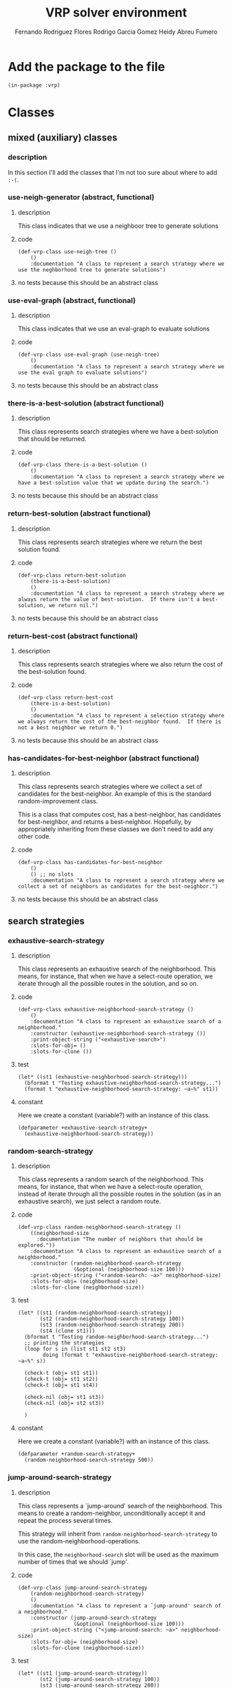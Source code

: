 #+TITLE: VRP solver environment
#+AUTHOR: Fernando Rodriguez Flores
#+AUTHOR: Rodrigo Garcia Gomez
#+AUTHOR: Heidy Abreu Fumero

* Add the package to the file
  #+BEGIN_SRC lisp +n -r :results none :exports code :tangle ../src/prefabs-classes.lisp 
  (in-package :vrp)
  #+END_SRC


* Classes
  
** mixed (auxiliary) classes
*** description
    In this section I'll add the classes that I'm not too sure about where to add =:-(=.


*** use-neigh-generator (abstract, functional)
**** description
     This class indicates that we use a neighboor tree to generate solutions
**** code
     #+BEGIN_SRC lisp +n -r :results none :exports code :tangle ../src/prefabs-classes.lisp 
     (def-vrp-class use-neigh-tree ()
         ()
         :documentation "A class to represent a search strategy where we use the neghborhood tree to generate solutions")
     #+END_SRC
**** no tests because this should be an abstract class

*** use-eval-graph (abstract, functional)
**** description
     This class indicates that we use an eval-graph to evaluate solutions
**** code
     #+BEGIN_SRC lisp +n -r :results none :exports code :tangle ../src/prefabs-classes.lisp 
     (def-vrp-class use-eval-graph (use-neigh-tree)
         ()
         :documentation "A class to represent a search strategy where we use the eval graph to evaluate solutions")
     #+END_SRC
**** no tests because this should be an abstract class



*** there-is-a-best-solution (abstract functional)
**** description
     This class represents search strategies where we have a best-solution that should be returned.
**** code
     #+BEGIN_SRC lisp +n -r :results none :exports code :tangle ../src/prefabs-classes.lisp 
     (def-vrp-class there-is-a-best-solution ()
         ()
         :documentation "A class to represent a search strategy where we have a best-solution value that we update during the search.")
     #+END_SRC
**** no tests because this should be an abstract class
*** return-best-solution (abstract functional)
**** description
     This class represents search strategies where we return the best solution found.  
**** code
     #+BEGIN_SRC lisp +n -r :results none :exports code :tangle ../src/prefabs-classes.lisp 
     (def-vrp-class return-best-solution
         (there-is-a-best-solution)
         ()
         :documentation "A class to represent a search strategy where we always return the value of best-solution.  If there isn't a best-solution, we return nil.")
     #+END_SRC
**** no tests because this should be an abstract class
*** return-best-cost (abstract functional)
**** description
     This class represents search strategies where we also return the cost of the best-solution found.  
**** code
     #+BEGIN_SRC lisp +n -r :results none :exports code :tangle ../src/prefabs-classes.lisp 
     (def-vrp-class return-best-cost
         (there-is-a-best-solution)
         ()
         :documentation "A class to represent a selection strategy where we always return the cost of the best-neighbor found.  If there is not a best neighbor we return 0.")
     #+END_SRC
**** no tests because this should be an abstract class
*** has-candidates-for-best-neighbor (abstract functional)
**** description
     This class represents search strategies where we collect a set of candidates for the best-neighbor.  An example of this is the standard random-improvement class.

     This is a class that computes cost, has a best-neighbor, has candidates for best-neighbor, and returns a best-neighbor.  Hopefully, by appropriately inheriting from these classes we don't need to add any other code.
**** code
     #+BEGIN_SRC lisp +n -r :results none :exports code :tangle ../src/prefabs-classes.lisp 
     (def-vrp-class has-candidates-for-best-neighbor
         ()
         () ;; no slots
         :documentation "A class to represent a search strategy where we collect a set of neighbors as candidates for the best-neighbor.")
     #+END_SRC
**** no tests because this should be an abstract class
     

** search strategies
*** exhaustive-search-strategy
**** description
     This class represents an exhaustive search of the neighborhood.  This means, for instance, that when we have a select-route operation, we iterate through all the possible routes in the solution, and so on.
**** code
     #+BEGIN_SRC lisp +n -r :results none :exports code :tangle ../src/prefabs-classes.lisp 
   (def-vrp-class exhaustive-neighborhood-search-strategy ()
       ()
       :documentation "A class to represent an exhaustive search of a neighborhood."
       :constructor (exhaustive-neighborhood-search-strategy ())
       :print-object-string ("<exhaustive-search>")
       :slots-for-obj= ()
       :slots-for-clone ())
     #+END_SRC

**** test
     #+BEGIN_SRC lisp +n -r :results output :exports both :tangle ../src/vrp-tests.lisp
     (let* ((st1 (exhaustive-neighborhood-search-strategy)))
       (bformat t "Testing exhaustive-neighborhood-search-strategy...")
       (format t "exhaustive-neighborhood-search-strategy: ~a~%" st1))
     #+END_SRC

**** constant
     Here we create a constant (variable?) with an instance of this class.
     #+BEGIN_SRC lisp +n -r :results none :exports code :tangle ../src/prefabs-classes.lisp 
     (defparameter +exhaustive-search-strategy+
       (exhaustive-neighborhood-search-strategy))
     #+END_SRC
*** random-search-strategy
**** description
     This class represents a random search of the neighborhood.  This means, for instance, that when we have a select-route operation, instead of iterate through all the possible routes in the solution (as in an exhaustive search), we just select a random route.

**** code
     #+BEGIN_SRC lisp +n -r :results none :exports code :tangle ../src/prefabs-classes.lisp 
     (def-vrp-class random-neighborhood-search-strategy ()
         ((neighborhood-size
           :documentation "The number of neighbors that should be explored."))
         :documentation "A class to represent an exhaustive search of a neighborhood."
         :constructor (random-neighborhood-search-strategy
                       (&optional (neighborhood-size 100)))
         :print-object-string ("<random-search: ~a>" neighborhood-size)
         :slots-for-obj= (neighborhood-size)
         :slots-for-clone (neighborhood-size))
     #+END_SRC

**** test
     #+BEGIN_SRC lisp +n -r :results output :exports both :tangle ../src/vrp-tests.lisp
     (let* ((st1 (random-neighborhood-search-strategy))
            (st2 (random-neighborhood-search-strategy 100))
            (st3 (random-neighborhood-search-strategy 200))
            (st4 (clone st1)))
       (bformat t "Testing random-neighborhood-search-strategy...")
       ;; printing the strategies
       (loop for s in (list st1 st2 st3)
             doing (format t "exhaustive-neighborhood-search-strategy: ~a~%" s))

       (check-t (obj= st1 st1))
       (check-t (obj= st1 st2))
       (check-t (obj= st1 st4))

       (check-nil (obj= st1 st3))
       (check-nil (obj= st2 st3))

       )
     #+END_SRC

**** constant
     Here we create a constant (variable?) with an instance of this class.
     #+BEGIN_SRC lisp +n -r :results none :exports code :tangle ../src/prefabs-classes.lisp 
     (defparameter +random-search-strategy+
       (random-neighborhood-search-strategy 500))
     #+END_SRC
*** jump-around-search-strategy
**** description
     This class represents a `jump-around' search of the neighborhood.  This means to create a random-neighbor, unconditionally accept it and repeat the process several times.

     This strategy will inherit from =random-neighborhood-search-strategy= to use the random-neighborhood-operations.

     In this case, the =neighborhood-search= slot will be used as the maximum number of times that we should `jump'.

**** code
     #+BEGIN_SRC lisp +n -r :results none :exports code :tangle ../src/prefabs-classes.lisp 
     (def-vrp-class jump-around-search-strategy
         (random-neighborhood-search-strategy)
         ()
         :documentation "A class to represent a `jump-around' search of a neighborhood."
         :constructor (jump-around-search-strategy
                       (&optional (neighborhood-size 100)))
         :print-object-string ("<jump-around-search: ~a>" neighborhood-size)
         :slots-for-obj= (neighborhood-size)
         :slots-for-clone (neighborhood-size))
     #+END_SRC

**** test
     #+BEGIN_SRC lisp +n -r :results output :exports both :tangle ../src/vrp-tests.lisp
     (let* ((st1 (jump-around-search-strategy))
            (st2 (jump-around-search-strategy 100))
            (st3 (jump-around-search-strategy 200))
            (st4 (clone st1)))
       (bformat t "Testing jump-around-strategy...")
       ;; printing the strategies
       (loop for s in (list st1 st2 st3)
             doing (format t "exhaustive-neighborhood-search-strategy: ~a~%" s))

       (check-t (obj= st1 st1))
       (check-t (obj= st1 st2))
       (check-t (obj= st1 st4))

       (check-nil (obj= st1 st3))
       (check-nil (obj= st2 st3))

       )
     #+END_SRC
**** constant
     Here we create a constant (variable?) with an instance of this class.
     #+BEGIN_SRC lisp +n -r :results none :exports code :tangle ../src/prefabs-classes.lisp 
     (defparameter +jump-around-strategy+
       (jump-around-search-strategy 10))
     #+END_SRC

** selection strategies
*** best-improvement
**** description
      In this selection strategy, we explore all the neighborhood and then return the best neighbor.  To do that, we need to add initializations to the let, and to code-inside the macro.
**** code
      #+BEGIN_SRC lisp +n -r :results none :exports code :tangle ../src/prefabs-classes.lisp 
      (def-vrp-class best-improvement-search-strategy
          (
           return-best-solution
           use-eval-graph)

          ()
          :documentation "A class to represent a best-improvement strategy in the search of a neighborhood."
          :constructor (best-improvement-search-strategy ())
          :print-object-string ("<best-improvement-strategy>")
          :slots-for-obj= ()
          :slots-for-clone ())
      #+END_SRC
**** constant
     Here we create a constant (variable?) with an instance of this class.
     #+BEGIN_SRC lisp +n -r :results none :exports code :tangle ../src/prefabs-classes.lisp 
     (defparameter +best-improvement+
       (best-improvement-search-strategy))
     #+END_SRC

*** first-improvement
**** description
      In this selection strategy, we explore all the neighborhood and as soon as we find a neighbor better than the current solution, we return it.  To do this, we need to add a =(stop-neighborhood-search)= call to the `if' in inside-macro code.

**** code
      #+BEGIN_SRC lisp +n -r :results none :exports code :tangle ../src/prefabs-classes.lisp 
      (def-vrp-class first-improvement-search-strategy
          (
           return-best-solution
           use-eval-graph)

          ()
          :documentation "A class to represent a first-improvement strategy in the search of a neighborhood."
          :constructor (first-improvement-search-strategy ())
          :print-object-string ("<first-improvement-strategy>")
          :slots-for-obj= ()
          :slots-for-clone ())
      #+END_SRC
**** constant
     Here we create a constant (variable?) with an instance of this class.
     #+BEGIN_SRC lisp +n -r :results none :exports code :tangle ../src/prefabs-classes.lisp 
     (defparameter +first-improvement+
       (first-improvement-search-strategy))
     #+END_SRC

*** random-improvement-with-candidates
**** description
      In this selection strategy, we explore all the neighborhood and collect all the neighbors that are better than the current solution.  Finally, we return one of these better neighbors.

**** code
      #+BEGIN_SRC lisp +n -r :results none :exports code :tangle ../src/prefabs-classes.lisp 
      (def-vrp-class random-improvement-with-candidates-selection-strategy
          (
           return-best-solution
           has-candidates-for-best-neighbor
           use-eval-graph)

          ()
          :documentation "A class to represent a random-improvement strategy in the search of a neighborhood."
          :constructor (random-improvement-selection-strategy ())
          :print-object-string ("<random-improvement-strategy>")
          :slots-for-obj= ()
          :slots-for-clone ())
      #+END_SRC

*** random-improvement (without candidates)
**** description
      In this selection strategy, when we find a better neighbor we return it according to a probability.  In this case there is no need to have a list of candidates.

**** code
      #+BEGIN_SRC lisp +n -r :results none :exports code :tangle ../src/prefabs-classes.lisp 
      (def-vrp-class random-improvement-selection-strategy
          (
           return-best-solution
           use-eval-graph)

          ((acceptance-ratio
            :initform 0.5
            :documentation "The acceptance probability."))
          :documentation "A class to represent a random-improvement strategy in the search of a neighborhood."
          :constructor (random-improvement-selection-strategy
                        (&optional (acceptance-ratio 0.8)))
          :print-object-string ("<random-improvement-strategy>")
          :slots-for-obj= (acceptance-ratio)
          :slots-for-clone (acceptance-ratio))
      #+END_SRC

**** constant
     Here we create a constant (variable?) with an instance of this class.
     #+BEGIN_SRC lisp +n -r :results none :exports code :tangle ../src/prefabs-classes.lisp 
     (defparameter +random-improvement+
       (random-improvement-selection-strategy))
     #+END_SRC

*** jump-around-return-last-neighbor
***** description
      In this selection strategy (that should be used in conjunction with a jump-around-search-strategy) we always return the last-neighbor. 
***** code
      #+BEGIN_SRC lisp +n -r :results none :exports code :tangle ../src/prefabs-classes.lisp 
      (def-vrp-class jump-around-return-last-neighbor
          (use-eval-graph)

          ()
          :documentation "A class to represent the simplest jump-around selection strategy."
          :constructor (jump-around-return-last-neighbor ())
          :print-object-string ("<jump-around-last-neighbor>")
          :slots-for-obj= ()
          :slots-for-clone ())
      #+END_SRC
***** constant
      #+BEGIN_SRC lisp +n -r :results none :exports code :tangle ../src/prefabs-classes.lisp 
      (defparameter +jump-around-return-last-neighbor+
        (make-instance 'jump-around-return-last-neighbor))
      #+END_SRC
*** return-last-neighbor
***** description
      This class represents a selection strategy where we always return some neighbor, for instance the last one we built.
***** code
      #+BEGIN_SRC lisp +n -r :results none :exports code :tangle ../src/prefabs-classes.lisp 
      (def-vrp-class return-last-neighbor-selection-strategy
          (return-best-cost
           return-best-solution
           use-eval-graph)
          () ;; no slots
          :documentation "A class to represent a search strategy where we return the last neighbor independently of its cost.")
      #+END_SRC
***** constant
      #+BEGIN_SRC lisp +n -r :results none :exports code :tangle ../src/prefabs-classes.lisp 
      (defparameter +return-last-neighbor+
        (make-instance 'return-last-neighbor-selection-strategy))
      #+END_SRC


** blueprints
*** neighborhood-strategy-blueprint
**** description

     A neighborhood-strategy-blueprint is a description of a neighborhood-strategy.  This will be helpful in the generation of the code for the neighborhood exploration.  Using instances of this class, we can describe a neighborhood-exploration criteria.  For instance, we can have how to initialize things in the let*, what to do as the body of the macros, what to return, and things like that.
**** code
     #+BEGIN_SRC lisp +n -r :results none :exports code :tangle ../src/prefabs-classes.lisp 
     (def-vrp-class basic-neighborhood-strategy-blueprint ()
         ((initializations-inside-the-let
           :documentation "What we should initialize inside the let.")
          (initializations-outside-the-let
           :documentation "What we should initialize outside the let.")
          (loop-conditional
           :documentation "A list with the heading of the macro calls.")
          (code-inside-the-loop
           :documentation "What we should do with the current neigborh.")
          (code-outside-the-loop
           :documentation "What we should do after the iteration through all the neigborhs is over.")
          (return-code
           :documentation "What we should return from the exploration."))
         :documentation "A class to represent a description of a neigborhood strategy.  It is used in the automatic generation of neigborhood search algorithms."
         :constructor (basic-strategy-blueprint
                       (&key (initializations-inside-the-let nil)
                             (initializations-outside-the-let nil)
                             (code-inside-the-loop nil)
                             (loop-conditional nil)
                             (code-outside-the-loop nil)
                             (return-code nil)))

         :print-object-string ("<basic-strategy-blueprint>")
         :slots-for-obj= (initializations-inside-the-let
                          initializations-outside-the-let
                          loop-conditional
                          code-inside-the-loop
                          code-outside-the-loop
                          return-code)
         :slots-for-clone (initializations-inside-the-let
                          initializations-outside-the-let
                          loop-conditional
                          code-inside-the-loop
                          code-outside-the-loop
                          return-code))
     #+END_SRC

**** test
     #+BEGIN_SRC lisp +n -r :results output :exports both :tangle ../src/vrp-tests.lisp
     (let* ((*vrp-unit-testing-display-output* t)
            (*vrp-unit-testing-display-results* t)
            (bp1 (basic-strategy-blueprint))
            (bp2 (basic-strategy-blueprint
                  :initializations-inside-the-let
                  `((wc (basic-working-copy s1)))))
            (bp3 (basic-strategy-blueprint
                  :initializations-outside-the-let
                  `((prepare-solution-for-neighborhood-exploration wc))))
            (bp4 (basic-strategy-blueprint
                  :code-inside-the-macros
                  `((pp-solution wc t))))
            (bp5 (basic-strategy-blueprint
                  :code-outside-the-macros
                  `((format t "Hess"))))
            (bp6 (basic-strategy-blueprint
                  :return-code
                  `(wc)))
            (bp8 (basic-strategy-blueprint
                  :macro-headings `((doselect-route (r1 wc)))))
            (bp7 (clone bp1)))


       (bformat t "Testing basic-blueprint...")

       (check-t  (obj= bp1 bp1))
       (check-t  (obj= bp1 bp7))

       (check-nil (obj= bp1 bp2))
       (check-nil (obj= bp1 bp3))
       (check-nil (obj= bp1 bp4))
       (check-nil (obj= bp1 bp5))
       (check-nil (obj= bp1 bp6))
       (check-nil (obj= bp1 bp8))

       )
     #+END_SRC


